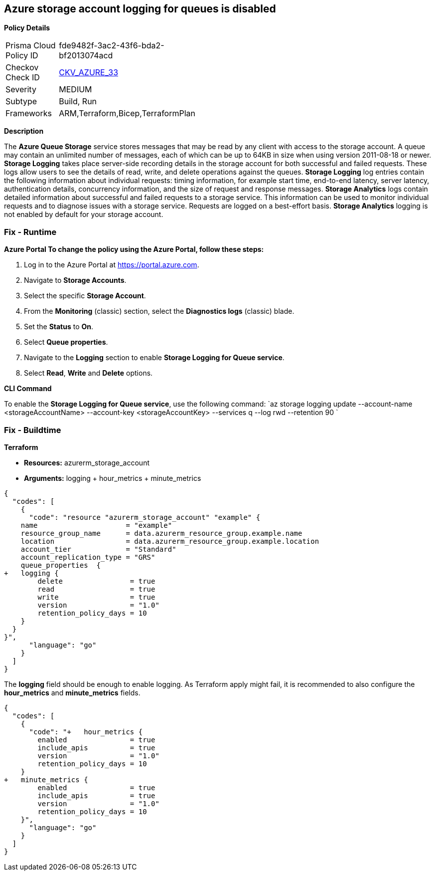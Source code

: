 == Azure storage account logging for queues is disabled


*Policy Details* 

[width=45%]
[cols="1,1"]
|=== 
|Prisma Cloud Policy ID 
| fde9482f-3ac2-43f6-bda2-bf2013074acd

|Checkov Check ID 
| https://github.com/bridgecrewio/checkov/tree/master/checkov/terraform/checks/resource/azure/StorageAccountLoggingQueueServiceEnabled.py[CKV_AZURE_33]

|Severity
|MEDIUM

|Subtype
|Build, Run

|Frameworks
|ARM,Terraform,Bicep,TerraformPlan

|=== 



*Description* 


The *Azure Queue Storage* service stores messages that may be read by any client with access to the storage account.
A queue may contain an unlimited number of messages, each of which can be up to 64KB in size when using version 2011-08-18 or newer.
*Storage Logging* takes place server-side recording details in the storage account for both successful and failed requests.
These logs allow users to see the details of read, write, and delete operations against the queues.
*Storage Logging* log entries contain the following information about individual requests: timing information, for example start time, end-to-end latency, server latency, authentication details, concurrency information, and the size of request and response messages.
*Storage Analytics* logs contain detailed information about successful and failed requests to a storage service.
This information can be used to monitor individual requests and to diagnose issues with a storage service.
Requests are logged on a best-effort basis.
*Storage Analytics* logging is not enabled by default for your storage account.

=== Fix - Runtime


*Azure Portal To change the policy using the Azure Portal, follow these steps:* 



. Log in to the Azure Portal at https://portal.azure.com.

. Navigate to *Storage Accounts*.

. Select the specific *Storage Account*.

. From the *Monitoring* (classic) section, select the *Diagnostics logs* (classic) blade.

. Set the *Status* to *On*.

. Select *Queue properties*.

. Navigate to the *Logging* section to enable *Storage Logging for Queue service*.

. Select *Read*, *Write* and *Delete* options.


*CLI Command* 


To enable the *Storage Logging for Queue service*, use the following command: `az storage logging update  --account-name &lt;storageAccountName>  --account-key &lt;storageAccountKey>  --services q  --log rwd  --retention 90 `

=== Fix - Buildtime


*Terraform* 


* *Resources:* azurerm_storage_account
* *Arguments:* logging + hour_metrics + minute_metrics


[source,go]
----
{
  "codes": [
    {
      "code": "resource "azurerm_storage_account" "example" {
    name                     = "example"
    resource_group_name      = data.azurerm_resource_group.example.name
    location                 = data.azurerm_resource_group.example.location
    account_tier             = "Standard"
    account_replication_type = "GRS"
    queue_properties  {
+   logging {
        delete                = true
        read                  = true
        write                 = true
        version               = "1.0"
        retention_policy_days = 10
    }
  }
}",
      "language": "go"
    }
  ]
}
----
The *logging* field should be enough to enable logging.
As Terraform apply might fail, it is recommended to also configure the *hour_metrics* and *minute_metrics* fields.


[source,go]
----
{
  "codes": [
    {
      "code": "+   hour_metrics {
        enabled               = true
        include_apis          = true
        version               = "1.0"
        retention_policy_days = 10
    }
+   minute_metrics {
        enabled               = true
        include_apis          = true
        version               = "1.0"
        retention_policy_days = 10
    }",
      "language": "go"
    }
  ]
}
----
